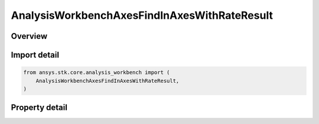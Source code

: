 AnalysisWorkbenchAxesFindInAxesWithRateResult
=============================================

.. py:class:: ansys.stk.core.analysis_workbench.AnalysisWorkbenchAxesFindInAxesWithRateResult

   Bases: :py:class:`~ansys.stk.core.analysis_workbench.IAnalysisWorkbenchMethodCallResult`

   Contains the results returned with IVectorGeometryToolAxes.FindInAxesWithRate method.

.. py:currentmodule:: AnalysisWorkbenchAxesFindInAxesWithRateResult

Overview
--------

.. tab-set::

    .. tab-item:: Properties

        .. list-table::
            :header-rows: 0
            :widths: auto

            * - :py:attr:`~ansys.stk.core.analysis_workbench.AnalysisWorkbenchAxesFindInAxesWithRateResult.is_valid`
              - True indicates the method call was successful.
            * - :py:attr:`~ansys.stk.core.analysis_workbench.AnalysisWorkbenchAxesFindInAxesWithRateResult.angular_velocity`
              - Axes' angular velocity.
            * - :py:attr:`~ansys.stk.core.analysis_workbench.AnalysisWorkbenchAxesFindInAxesWithRateResult.orientation`
              - The axes' orientation.



Import detail
-------------

.. code-block:: python

    from ansys.stk.core.analysis_workbench import (
        AnalysisWorkbenchAxesFindInAxesWithRateResult,
    )


Property detail
---------------

.. py:property:: is_valid
    :canonical: ansys.stk.core.analysis_workbench.AnalysisWorkbenchAxesFindInAxesWithRateResult.is_valid
    :type: bool

    True indicates the method call was successful.

.. py:property:: angular_velocity
    :canonical: ansys.stk.core.analysis_workbench.AnalysisWorkbenchAxesFindInAxesWithRateResult.angular_velocity
    :type: ICartesian3Vector

    Axes' angular velocity.

.. py:property:: orientation
    :canonical: ansys.stk.core.analysis_workbench.AnalysisWorkbenchAxesFindInAxesWithRateResult.orientation
    :type: IOrientation

    The axes' orientation.


